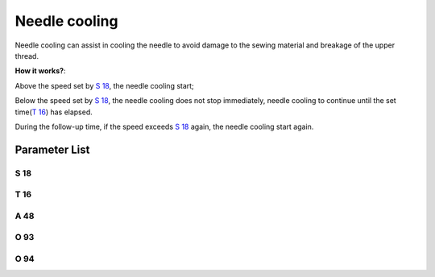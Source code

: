 .. _needle_cooling:

============== 
Needle cooling
==============

Needle cooling can assist in cooling the needle to avoid damage to the sewing material and breakage of the upper thread.

**How it works?**:

Above the speed set by `S 18`_, the needle cooling start;

Below the speed set by `S 18`_, the needle cooling does not stop immediately, needle cooling
to continue until the set time(`T 16`_) has elapsed.

During the follow-up time, if the speed exceeds `S 18`_ again, the needle cooling start again.


Parameter List
==============

S 18
----

.. dropdown:: Cool Speed
   :animate: fade-in-slide-down
   
   -Max  4500
   -Min  100
   -Unit  spm
   -Description  Above this speed,the needle cooling is activated

T 16
----

.. dropdown:: Needle Cooling Follow Up Time
   :animate: fade-in-slide-down
   
   -Max  10
   -Min  0
   -Unit  s
   -Description  Lag time, after which,needle cooling is deactivaed when speed
                 lower than cool speed
   
A 48
----

.. dropdown:: Needle Cooling 
   :animate: fade-in-slide-down
   
   -Max  1
   -Min  0
   -Unit  --
   -Description
     | Needle cooling function:
     | 0 =Off;
     | 1 = On.
     
O 93
----

.. dropdown:: Time(t1)
   :animate: fade-in-slide-down
   
   -Max  999
   -Min  1
   -Unit  ms
   -Description  Needle cooling:activation duration of in :term:`time period t1` (100% duty cycle).

O 94
----

.. dropdown:: Duty cycle(t2)
   :animate: fade-in-slide-down
   
   -Max  100
   -Min  1
   -Unit  %
   -Description  Needle cooling:duty cycle[%] in :term:`time period t2`.
